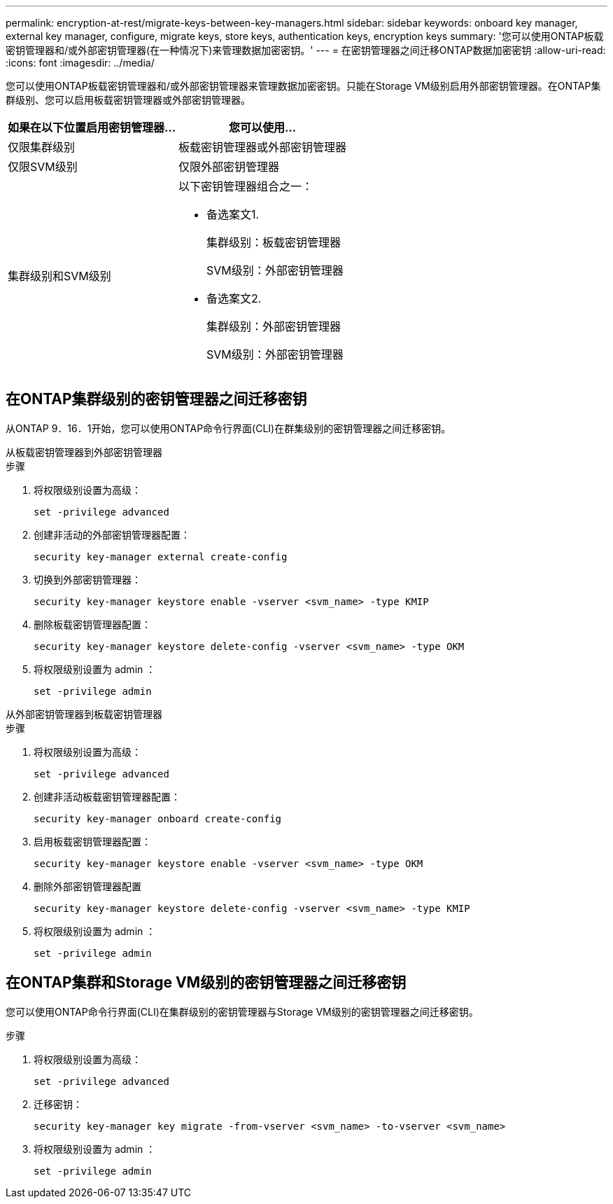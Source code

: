 ---
permalink: encryption-at-rest/migrate-keys-between-key-managers.html 
sidebar: sidebar 
keywords: onboard key manager, external key manager, configure, migrate keys, store keys, authentication keys, encryption keys 
summary: '您可以使用ONTAP板载密钥管理器和/或外部密钥管理器(在一种情况下)来管理数据加密密钥。' 
---
= 在密钥管理器之间迁移ONTAP数据加密密钥
:allow-uri-read: 
:icons: font
:imagesdir: ../media/


[role="lead"]
您可以使用ONTAP板载密钥管理器和/或外部密钥管理器来管理数据加密密钥。只能在Storage VM级别启用外部密钥管理器。在ONTAP集群级别、您可以启用板载密钥管理器或外部密钥管理器。

[cols="2,2"]
|===
| 如果在以下位置启用密钥管理器... | 您可以使用... 


| 仅限集群级别  a| 
板载密钥管理器或外部密钥管理器



| 仅限SVM级别 | 仅限外部密钥管理器 


 a| 
集群级别和SVM级别
 a| 
以下密钥管理器组合之一：

* 备选案文1.
+
集群级别：板载密钥管理器

+
SVM级别：外部密钥管理器

* 备选案文2.
+
集群级别：外部密钥管理器

+
SVM级别：外部密钥管理器



|===


== 在ONTAP集群级别的密钥管理器之间迁移密钥

从ONTAP 9．16．1开始，您可以使用ONTAP命令行界面(CLI)在群集级别的密钥管理器之间迁移密钥。

[role="tabbed-block"]
====
.从板载密钥管理器到外部密钥管理器
--
.步骤
. 将权限级别设置为高级：
+
[source, cli]
----
set -privilege advanced
----
. 创建非活动的外部密钥管理器配置：
+
[source, cli]
----
security key-manager external create-config
----
. 切换到外部密钥管理器：
+
[source, cli]
----
security key-manager keystore enable -vserver <svm_name> -type KMIP
----
. 删除板载密钥管理器配置：
+
[source, cli]
----
security key-manager keystore delete-config -vserver <svm_name> -type OKM
----
. 将权限级别设置为 admin ：
+
[source, cli]
----
set -privilege admin
----


--
.从外部密钥管理器到板载密钥管理器
--
.步骤
. 将权限级别设置为高级：
+
[source, cli]
----
set -privilege advanced
----
. 创建非活动板载密钥管理器配置：
+
[source, cli]
----
security key-manager onboard create-config
----
. 启用板载密钥管理器配置：
+
[source, cli]
----
security key-manager keystore enable -vserver <svm_name> -type OKM
----
. 删除外部密钥管理器配置
+
[source, cli]
----
security key-manager keystore delete-config -vserver <svm_name> -type KMIP
----
. 将权限级别设置为 admin ：
+
[source, cli]
----
set -privilege admin
----


--
====


== 在ONTAP集群和Storage VM级别的密钥管理器之间迁移密钥

您可以使用ONTAP命令行界面(CLI)在集群级别的密钥管理器与Storage VM级别的密钥管理器之间迁移密钥。

.步骤
. 将权限级别设置为高级：
+
[source, cli]
----
set -privilege advanced
----
. 迁移密钥：
+
[source, cli]
----
security key-manager key migrate -from-vserver <svm_name> -to-vserver <svm_name>
----
. 将权限级别设置为 admin ：
+
[source, cli]
----
set -privilege admin
----

